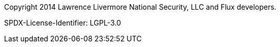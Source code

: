 Copyright 2014 Lawrence Livermore National Security, LLC
and Flux developers.

SPDX-License-Identifier: LGPL-3.0
